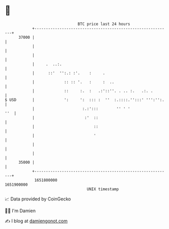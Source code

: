 * 👋

#+begin_example
                                   BTC price last 24 hours                    
               +------------------------------------------------------------+ 
         37000 |                                                            | 
               |                                                            | 
               |                                                            | 
               |     .  ..:.                                                | 
               |      ::'  '':.: :'.    :     .                             | 
               |             :: :: '.   :     :  ..                         | 
               |             ::     :.  :   .:'::''. . .. :.   .:. .        | 
   $ USD       |             ':     ':  ::: :  ''  :.::::.'':::' ''':'':.   | 
               |                     :.:':::        '' ' '              ''  | 
               |                      :'  ::                                | 
               |                          ::                                | 
               |                          '                                 | 
               |                                                            | 
               |                                                            | 
         35000 |                                                            | 
               +------------------------------------------------------------+ 
                1651800000                                        1651900000  
                                       UNIX timestamp                         
#+end_example
📈 Data provided by CoinGecko

🧑‍💻 I'm Damien

✍️ I blog at [[https://www.damiengonot.com][damiengonot.com]]
